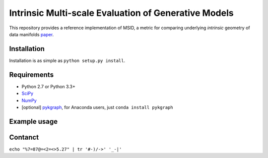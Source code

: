 ===============================
Intrinsic Multi-scale Evaluation of Generative Models
===============================

This repository provides a reference implementation of MSID, a metric for comparing underlying *intrinsic* geometry of data manifolds `paper <https://arxiv.org/>`_.

Installation
-----------

Installation is as simple as ``python setup.py install``.

Requirements
-----------

* Python 2.7 or Python 3.3+
* `SciPy <http://www.scipy.org/install.html/>`_
* `NumPy <http://www.numpy.org/>`_
* [optional] `pykgraph <https://github.com/aaalgo/kgraph/>`_, for Anaconda users, just ``conda install pykgraph``

Example usage
-----------

.. code-block:: python
    import numpy as np
    from msid import msid_score

    np.random.seed(1)

    x0 = np.random.randn(1000, 10)
    x1 = np.random.randn(1000, 9) # MSID can compare two data distributions with different dimensionalities!
    y0 = np.random.beta(0.5, 0.5, (1000, 10))

    print('x0=N(0, 1), shape=', x0.shape)
    print('x1=N(0, 1), shape=', x1.shape)
    print('y0=beta(0.5, 0.5), shape=', y0.shape)

    print('MSID(x0, x1)', msid_score(x0, x1))
    print('MSID(x0, y0)', msid_score(x0, y0))

Contanct
-----------

``echo "%7=87@=<2=<>5.27" | tr '#-)/->' '_-|'``